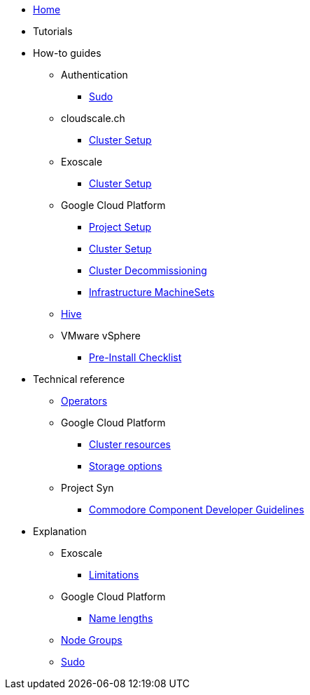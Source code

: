 * xref:index.adoc[Home]
* Tutorials

* How-to guides
** Authentication
*** xref:how-tos/authentication/sudo.adoc[Sudo]
** cloudscale.ch
*** xref:how-tos/install/cloudscale.adoc[Cluster Setup]
** Exoscale
*** xref:how-tos/install/exoscale.adoc[Cluster Setup]
** Google Cloud Platform
*** xref:how-tos/gcp/project.adoc[Project Setup]
*** xref:how-tos/install/gcp.adoc[Cluster Setup]
*** xref:how-tos/destroy/gcp.adoc[Cluster Decommissioning]
*** xref:how-tos/gcp/infrastructure_machineset.adoc[Infrastructure MachineSets]
** xref:how-tos/install/hive.adoc[Hive]
** VMware vSphere
*** xref:how-tos/vsphere/pre-install-checklist.adoc[Pre-Install Checklist]

* Technical reference
** xref:references/operators.adoc[Operators]
** Google Cloud Platform
*** xref:references/resources/gcp.adoc[Cluster resources]
*** xref:references/storage/gcp.adoc[Storage options]
** Project Syn
*** xref:references/projectsyn/developer.adoc[Commodore Component Developer Guidelines]

* Explanation
** Exoscale
*** xref:explanations/exoscale/limitations.adoc[Limitations]
** Google Cloud Platform
*** xref:explanations/gcp/name_lengths.adoc[Name lengths]
** xref:explanations/node-groups.adoc[Node Groups]
** xref:explanations/sudo.adoc[Sudo]

